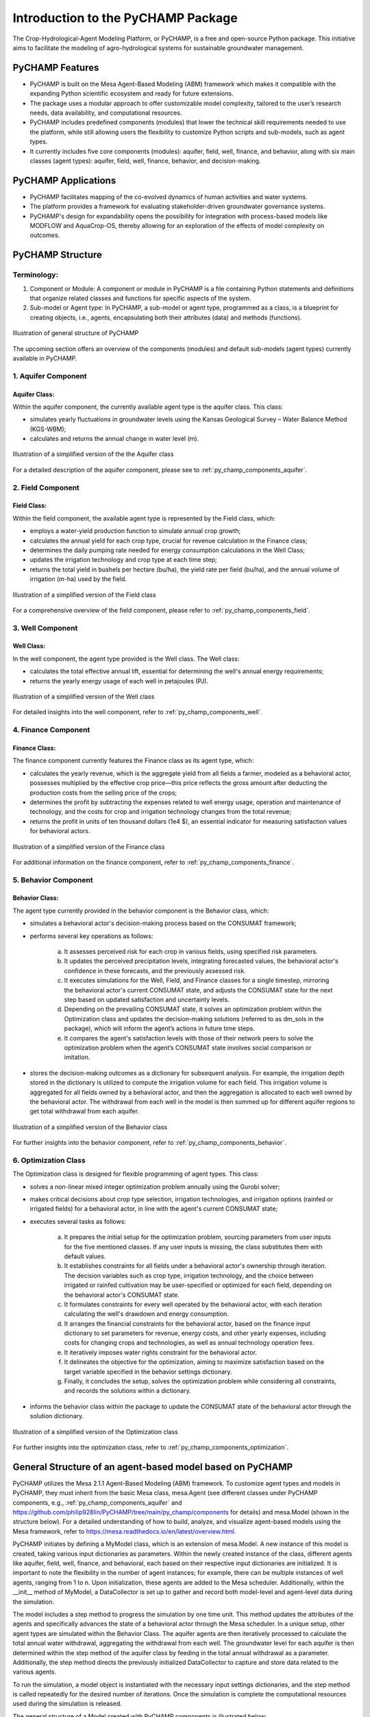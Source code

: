 .. _general_intro:  

####################################
Introduction to the PyCHAMP Package
####################################
The Crop-Hydrological-Agent Modeling Platform, or PyCHAMP, is a free and open-source Python package. This initiative aims to facilitate the modeling of agro-hydrological systems for sustainable groundwater management.

PyCHAMP Features
===================

* PyCHAMP is built on the Mesa Agent-Based Modeling (ABM) framework which makes it compatible with the expanding Python scientific ecosystem and ready for future extensions.
* The package uses a modular approach to offer customizable model complexity, tailored to the user’s research needs, data availability, and computational resources.
* PyCHAMP includes predefined components (modules) that lower the technical skill requirements needed to use the platform, while still allowing users the flexibility to customize Python scripts and sub-models, such as agent types.
* It currently includes five core components (modules): aquifer, field, well, finance, and behavior, along with six main classes (agent types): aquifer, field, well, finance, behavior, and decision-making.

PyCHAMP Applications
======================

* PyCHAMP facilitates mapping of the co-evolved dynamics of human activities and water systems.
* The platform provides a framework for evaluating stakeholder-driven groundwater governance systems.
* PyCHAMP's design for expandability opens the possibility for integration with process-based models like MODFLOW and AquaCrop-OS, thereby allowing for an exploration of the effects of model complexity on outcomes.

PyCHAMP Structure
==================

Terminology:
------------

1. Component or Module: A component or module in PyCHAMP is a file containing Python statements and definitions that organize related classes and functions for specific aspects of the system.
2. Sub-model or Agent type: In PyCHAMP, a sub-model or agent type, programmed as a class, is a blueprint for creating objects, i.e., agents, encapsulating both their attributes (data) and methods (functions).

.. figure:: PyCHAMPmodules1.png
   :align: center
   :width: 80%
   :alt: alternative text

   Illustration of general structure of PyCHAMP   

The upcoming section offers an overview of the components (modules) and default sub-models (agent types) currently available in PyCHAMP.

1. Aquifer Component
--------------------

Aquifer Class:
^^^^^^^^^^^^^^^^

Within the aquifer component, the currently available agent type is the aquifer class. This class:

* simulates yearly fluctuations in groundwater levels using the Kansas Geological Survey – Water Balance Method (KGS-WBM);
* calculates and returns the annual change in water level (m).

.. figure:: Aquifer.png
   :align: center
   :width: 200px
   :alt: alternative text

   Illustration of a simplified version of the the Aquifer class  

For a detailed description of the aquifer component, please see to :ref:`py_champ_components_aquifer`.

2. Field Component 
-----------------

Field Class:
^^^^^^^^^^^^^^

Within the field component, the available agent type is represented by the Field class, which:

* employs a water-yield production function to simulate annual crop growth;
* calculates the annual yield for each crop type, crucial for revenue calculation in the Finance class;
* determines the daily pumping rate needed for energy consumption calculations in the Well Class;
* updates the irrigation technology and crop type at each time step;
* returns the total yield in bushels per hectare (bu/ha), the yield rate per field (bu/ha), and the annual volume of irrigation (m-ha) used by the field.

.. figure:: Field.png
   :align: center
   :width: 200px
   :alt: alternative text

   Illustration of a simplified version of the Field class  

For a comprehensive overview of the field component, please refer to :ref:`py_champ_components_field`.

3. Well Component 
---------------

Well Class:
^^^^^^^^^^^^

In the well component, the agent type provided is the Well class. The Well class:

* calculates the total effective annual lift, essential for determining the well's annual energy requirements;
* returns the yearly energy usage of each well in petajoules (PJ).

.. figure:: Well.png
   :align: center
   :width: 200px
   :alt: alternative text

   Illustration of a simplified version of the Well class  

For detailed insights into the well component, refer to :ref:`py_champ_components_well`.

4. Finance Component 
------------------

Finance Class:
^^^^^^^^^^^^^^^^

The finance component currently features the Finance class as its agent type, which: 

* calculates the yearly revenue, which is the aggregate yield from all fields a farmer, modeled as a behavioral actor, possesses multiplied by the effective crop price—this price reflects the gross amount after deducting the production costs from the selling price of the crops;
* determines the profit by subtracting the expenses related to well energy usage, operation and maintenance of technology, and the costs for crop and irrigation technology changes from the total revenue;
* returns the profit in units of ten thousand dollars (1e4 $), an essential indicator for measuring satisfaction values for behavioral actors.

.. figure:: Finance.png
   :align: center
   :width: 200px
   :alt: alternative text

   Illustration of a simplified version of the Finance class  

For additional information on the finance component, refer to :ref:`py_champ_components_finance`.

5. Behavior Component 
-------------------

Behavior Class:
^^^^^^^^^^^^^^^^^

The agent type currently provided in the behavior component is the Behavior class, which:

* simulates a behavioral actor's decision-making process based on the CONSUMAT framework; 
* performs several key operations as follows:

    a. It assesses perceived risk for each crop in various fields, using specified risk parameters.
    b. It updates the perceived precipitation levels, integrating forecasted values, the behavioral actor's confidence in these forecasts, and the previously assessed risk.
    c. It executes simulations for the Well, Field, and Finance classes for a single timestep, mirroring the behavioral actor's current CONSUMAT state, and adjusts the CONSUMAT state for the next step based on updated satisfaction and uncertainty levels.
    d. Depending on the prevailing CONSUMAT state, it solves an optimization problem within the Optimization class and updates the decision-making solutions (referred to as dm_sols in the package), which will inform the agent’s actions in future time steps.
    e. It compares the agent's satisfaction levels with those of their network peers to solve the optimization problem when the agent’s CONSUMAT state involves social comparison or imitation.

* stores the decision-making outcomes as a dictionary for subsequent analysis. For example, the irrigation depth stored in the dictionary is utilized to compute the irrigation volume for each field. This irrigation volume is aggregated for all fields owned by a behavioral actor, and then the aggregation is allocated to each well owned by the behavioral actor. The withdrawal from each well in the model is then summed up for different aquifer regions to get total withdrawal from each aquifer.

.. figure:: Behavior.png
   :align: center
   :width: 200px
   :alt: alternative text

   Illustration of a simplified version of the Behavior class  

For further insights into the behavior component, refer to :ref:`py_champ_components_behavior`.


6. Optimization Class 
----------------------
The Optimization class is designed for flexible programming of agent types. This class:

* solves a non-linear mixed integer optimization problem annually using the Gurobi solver; 
* makes critical decisions about crop type selection, irrigation technologies, and irrigation options (rainfed or irrigated fields) for a behavioral actor, in line with the agent's current CONSUMAT state; 
* executes several tasks as follows:

    a. It prepares the initial setup for the optimization problem, sourcing parameters from user inputs for the five mentioned classes. If any user inputs is missing, the class substitutes them with default values.
    b. It establishes constraints for all fields under a behavioral actor's ownership through iteration. The decision variables such as crop type, irrigation technology, and the choice between irrigated or rainfed cultivation may be user-specified or optimized for each field, depending on the behavioral actor's CONSUMAT state.
    c. It formulates constraints for every well operated by the behavioral actor, with each iteration calculating the well's drawdown and energy consumption.
    d. It arranges the financial constraints for the behavioral actor, based on the finance input dictionary to set parameters for revenue, energy costs, and other yearly expenses, including costs for changing crops and technologies, as well as annual technology operation fees.
    e. It iteratively imposes water rights constraint for the behavioral actor.
    f. It delineates the objective for the optimization, aiming to maximize satisfaction based on the target variable specified in the behavior settings dictionary.
    g. Finally, it concludes the setup, solves the optimization problem while considering all constraints, and records the solutions within a dictionary.
    
* informs the behavior class within the package to update the CONSUMAT state of the behavioral actor through the solution dictionary.

.. figure:: Optimization.png
   :align: center
   :width: 200px

   Illustration of a simplified version of the Optimization class  

For further insights into the optimization class, refer to :ref:`py_champ_components_optimization`.

General Structure of an agent-based model based on PyCHAMP
============================================================

PyCHAMP utilizes the Mesa 2.1.1 Agent-Based Modeling (ABM) framework. To customize agent types and models in PyCHAMP, they must inherit from the basic Mesa class, mesa.Agent (see different classes under PyCHAMP components, e.g., :ref:`py_champ_components_aquifer` and https://github.com/philip928lin/PyCHAMP/tree/main/py_champ/components for details) and mesa.Model (shown in the structure below). For a detailed understanding of how to build, analyze, and visualize agent-based models using the Mesa framework, refer to https://mesa.readthedocs.io/en/latest/overview.html.

PyCHAMP initiates by defining a MyModel class, which is an extension of mesa.Model. A new instance of this model is created, taking various input dictionaries as parameters. Within the newly created instance of the class, different agents like aquifer, field, well, finance, and behavioral, each based on their respective input dictionaries are initialized. It is important to note the flexibility in the number of agent instances; for example, there can be multiple instances of well agents, ranging from 1 to n. Upon initialization, these agents are added to the Mesa scheduler. Additionally, within the __init__ method of MyModel, a DataCollector is set up to gather and record both model-level and agent-level data during the simulation.

The model includes a step method to progress the simulation by one time unit. This method updates the attributes of the agents and specifically advances the state of a behavioral actor through the Mesa scheduler. In a unique setup, other agent types are simulated within the Behavior Class. The aquifer agents are then iteratively processed to calculate the total annual water withdrawal, aggregating the withdrawal from each well. The groundwater level for each aquifer is then determined within the step method of the aquifer class by feeding in the total annual withdrawal as a parameter. Additionally, the step method directs the previously initialized DataCollector to capture and store data related to the various agents.

To run the simulation, a model object is instantiated with the necessary input settings dictionaries, and the step method is called repeatedly for the desired number of iterations. Once the simulation is complete the computational resources used during the simulation is released.

The general structure of a Model created with PyCHAMP components is illustrated below:

.. code-block:: python

    class MyModel(mesa.Model):
        def __init__(self, settings):
            # Initialize scheduler.
            self.schedule = mesa.time.Scheduler(self)
            
            # For agent initialization and scheduling use for loop if you have more than one agent under each agent type.

            # Initialize all aquifer agents with settings. 
            agent_aquifer = Aquifer(settings)
            # Add all aquifer agents to the scheduler.
            self.schedule.add(agent_aquifer)

            # Initialize all field agents with settings.
            agent_field = Field(settings) 
            # Add all field agents to the scheduler.
            self.schedule.add(agent_field)

            # Initialize all well agents with settings.
            agent_wells = Wells(settings)
            # Add all well agents to the scheduler.
            self.schedule.add(agent_wells)

            # Initialize a finance agent for each behavioral actor with settings.
            agent_finance = Finance(settings)
            # Add all finance agents to the scheduler.
            self.schedule.add(agent_finance)

            # Initialize all behavioral actors with settings.
            agent_behavior = Behavior(settings)
            # Add all behavioral actors to the scheduler.
            self.schedule.add(agent_behavior)
  
            # Initialize DataCollector for storing model-level and agent-level data.
            self.datacollector = mesa.DataCollector(model_reporters, agent_reporters) 

        def step(self):
            # Update crop crop prices.
            if crop_price_step is not None: 
                crop_price = crop_price_step[self.current_year] # The crop price for each time step is retrived from crop_price_step, given as an input to the finance dictionary. Loop through each finance id if you have more than one.

            # Update the rainfed or irrigated field type.
            for each_behavioral_actor in agent_behavior:
                randomly select rainfed or optimize option for each field

            # Turn on water right status from the appropriate time step, if applicable. 
            if self.water_right and current_year >= self.water_right_year:
            water_right_dictionary['status'] = True
            
            # Call the scheduler to advance the behavioral actors by a time step.
            self.schedule.step(agent_type = "Behavior") 
            
            # Calculate total annual withdrawal for all aquifers and update withdrawal.
            for each_aquifer_agent in agent_aquifer:
                calculate total annual withdrawal
                aquifer_agent.step(withdrawal) # Call the step method of aquifer_agent to determine the aquifer groundwater level changes.
            
            # Collect model and agent data.
            self.datacollector.collect(self) 


    # Initialize a new instance of MyModel with settings.
    model_instance = MyModel(settings)

    # Run the simulation for the requird number of steps.
    for _ in range(simulation_steps):
        model_instance.step()

    # Release resources on completion of the simulation
    model_instance.end()